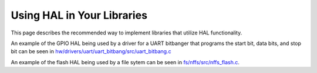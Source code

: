 Using HAL in Your Libraries
===========================

This page describes the recommended way to implement libraries that
utilize HAL functionality.

An example of the GPIO HAL being used by a driver for a UART bitbanger
that programs the start bit, data bits, and stop bit can be seen in
`hw/drivers/uart/uart\_bitbang/src/uart\_bitbang.c <https://github.com/apache/mynewt-core/blob/master/hw/drivers/uart/uart_bitbang/src/uart_bitbang.c>`__

An example of the flash HAL being used by a file sytem can be seen in
`fs/nffs/src/nffs\_flash.c <https://github.com/apache/mynewt-core/blob/master/fs/nffs/src/nffs_flash.c>`__.
